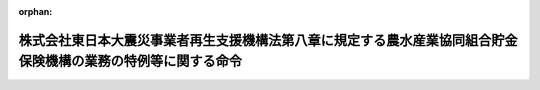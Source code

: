 .. _423M60000242002_20111128_000000000000000:

:orphan:

==============================================================================================================
株式会社東日本大震災事業者再生支援機構法第八章に規定する農水産業協同組合貯金保険機構の業務の特例等に関する命令
==============================================================================================================

.. raw:: html
    
    
    <main id="contentsLaw" class="active">
    <div id="innerDocument" class="active">
    
    
    
    
    <div style="margin-bottom: 12px;">
    <div id="lawTitleNo" style="font-size: 1.067rem; font-weight: bold;" class="_shokanBoxParent">平成二十三年内閣府・財務省・農林水産省令第二号<div class="_shokanBox"></div>
    <div class="_inyoBox" id="_inyo_"></div>
    </div>
    <div id="lawTitle" style="margin-left: 3rem; font-size: 1.5rem; font-weight: bold; line-height: 1.25em;" class="_shokanBoxParent">
    <span data-xpath="">株式会社東日本大震災事業者再生支援機構法第八章に規定する農水産業協同組合貯金保険機構の業務の特例等に関する命令</span><div class="_shokanBox" id="_shokan_"><div class="_shokanBtnIcons"></div></div>
    <div class="_inyoBox" id="_inyo_"></div>
    </div>
    </div><section id="EnactStatement" class="active EnactStatement"><div class="_div_EnactStatement _shokanBoxParent" style="text-indent: 1em;">
    <span data-xpath="">株式会社東日本大震災事業者再生支援機構法（平成二十三年法律第百十三号）第五十五条の規定により適用する農水産業協同組合貯金保険法（昭和四十八年法律第五十三号）第三十六条第二項及び株式会社東日本大震災事業者再生支援機構法第五十五条の規定により読み替えて適用する農水産業協同組合貯金保険法第四十四条の規定に基づき、株式会社東日本大震災事業者再生支援機構法第八章に規定する農水産業協同組合貯金保険機構の業務の特例等に関する命令を次のように定める。</span><div class="_shokanBox" id="_shokan_"><div class="_shokanBtnIcons"></div></div>
    <div class="_inyoBox" id="_inyo_"></div>
    </div></section><section id="MainProvision" class="active MainProvision"><section id="" class="active Article"><div style="margin-left: 1em; font-weight: bold;" class="_div_ArticleCaption _shokanBoxParent">
    <span data-xpath="">（業務の特例に係る業務方法書の記載事項）</span><div class="_shokanBox" id="_shokan_"><div class="_shokanBtnIcons"></div></div>
    <div class="_inyoBox" id="_inyo_"></div>
    </div>
    <div style="margin-left: 1em; text-indent: -1em;" id="" class="_div_ArticleTitle _shokanBoxParent">
    <span style="font-weight: bold;">第一条</span>　<span data-xpath="">農水産業協同組合貯金保険機構（以下「機構」という。）が株式会社東日本大震災事業者再生支援機構法（以下「法」という。）第五十四条第一項各号に掲げる業務を行う場合には、農水産業協同組合貯金保険法第三十六条第二項の主務省令で定める事項は、農水産業協同組合貯金保険法施行規則（昭和四十八年大蔵省・農林省令第一号）第一条の二各号に掲げる事項のほか、次に掲げる事項とする。</span><div class="_shokanBox" id="_shokan_"><div class="_shokanBtnIcons"></div></div>
    <div class="_inyoBox" id="_inyo_"></div>
    </div>
    <div id="" style="margin-left: 2em; text-indent: -1em;" class="_div_ItemSentence _shokanBoxParent">
    <span style="font-weight: bold;">一</span>　<span data-xpath="">法第五十四条第一項第一号の規定による株式会社東日本大震災事業者再生支援機構への出資に関する事項</span><div class="_shokanBox" id="_shokan_"><div class="_shokanBtnIcons"></div></div>
    <div class="_inyoBox" id="_inyo_"></div>
    </div>
    <div id="" style="margin-left: 2em; text-indent: -1em;" class="_div_ItemSentence _shokanBoxParent">
    <span style="font-weight: bold;">二</span>　<span data-xpath="">その他法第五十四条第一項各号に掲げる業務の方法に関する事項</span><div class="_shokanBox" id="_shokan_"><div class="_shokanBtnIcons"></div></div>
    <div class="_inyoBox" id="_inyo_"></div>
    </div></section><section id="" class="active Article"><div style="margin-left: 1em; font-weight: bold;" class="_div_ArticleCaption _shokanBoxParent">
    <span data-xpath="">（区分経理）</span><div class="_shokanBox" id="_shokan_"><div class="_shokanBtnIcons"></div></div>
    <div class="_inyoBox" id="_inyo_"></div>
    </div>
    <div style="margin-left: 1em; text-indent: -1em;" id="" class="_div_ArticleTitle _shokanBoxParent">
    <span style="font-weight: bold;">第二条</span>　<span data-xpath="">機構は、東日本大震災事業者再生支援勘定（法第五十四条第二項の規定により読み替えて準用する法第四十八条に規定する東日本大震災事業者再生支援勘定をいう。以下同じ。）において整理すべき事項がその他の勘定において整理すべき事項と共通の事項であるため、東日本大震災事業者再生支援勘定に係る部分を区分して整理することが困難なときは、当該事項については、機構が農林水産大臣、財務大臣及び金融庁長官の承認を受けて定める基準に従って、事業年度の期間中一括して整理し、当該事業年度の末日（東日本大震災事業者再生支援勘定の廃止の日の属する事業年度にあっては、その廃止の日）現在において各勘定に配分することにより整理することができる。</span><div class="_shokanBox" id="_shokan_"><div class="_shokanBtnIcons"></div></div>
    <div class="_inyoBox" id="_inyo_"></div>
    </div>
    <div style="margin-left: 1em; text-indent: -1em;" class="_div_ParagraphSentence _shokanBoxParent">
    <span style="font-weight: bold;">２</span>　<span data-xpath="">機構が法第五十四条第一項各号に掲げる業務を行う場合には、農水産業協同組合貯金保険法施行規則第三条中「及び危機対応勘定（法第百五条第一項に規定する危機対応勘定をいう。以下同じ。）」とあるのは「、危機対応勘定（法第百五条第一項に規定する危機対応勘定をいう。以下同じ。）及び東日本大震災事業者再生支援勘定（株式会社東日本大震災事業者再生支援機構法（平成二十三年法律第百十三号）第五十四条第二項の規定により読み替えて準用する同法第四十八条に規定する東日本大震災事業者再生支援勘定をいう。以下同じ。）」と、同令第六条中「及び危機対応勘定」とあるのは「、危機対応勘定及び東日本大震災事業者再生支援勘定」とする。</span><div class="_shokanBox" id="_shokan_"><div class="_shokanBtnIcons"></div></div>
    <div class="_inyoBox" id="_inyo_"></div>
    </div></section><section id="" class="active Article"><div style="margin-left: 1em; font-weight: bold;" class="_div_ArticleCaption _shokanBoxParent">
    <span data-xpath="">（利益及び損失の処理）</span><div class="_shokanBox" id="_shokan_"><div class="_shokanBtnIcons"></div></div>
    <div class="_inyoBox" id="_inyo_"></div>
    </div>
    <div style="margin-left: 1em; text-indent: -1em;" id="" class="_div_ArticleTitle _shokanBoxParent">
    <span style="font-weight: bold;">第三条</span>　<span data-xpath="">機構は、東日本大震災事業者再生支援勘定において、毎事業年度の損益計算上利益を生じたときは、前事業年度から繰り越した損失を埋め、なお残余があるときは、その残余の額は、積立金として整理しなければならない。</span><div class="_shokanBox" id="_shokan_"><div class="_shokanBtnIcons"></div></div>
    <div class="_inyoBox" id="_inyo_"></div>
    </div>
    <div style="margin-left: 1em; text-indent: -1em;" class="_div_ParagraphSentence _shokanBoxParent">
    <span style="font-weight: bold;">２</span>　<span data-xpath="">機構は、東日本大震災事業者再生支援勘定において、毎事業年度の損益計算上損失を生じたときは、前項の規定による積立金を減額して整理し、なお不足があるときは、その不足額は、繰越欠損金として整理しなければならない。</span><div class="_shokanBox" id="_shokan_"><div class="_shokanBtnIcons"></div></div>
    <div class="_inyoBox" id="_inyo_"></div>
    </div></section></section><section id="" class="active SupplProvision"><div class="_div_SupplProvisionLabel SupplProvisionLabel _shokanBoxParent" style="margin-bottom: 10px; margin-left: 3em; font-weight: bold;">
    <span data-xpath="">附　則</span><div class="_shokanBox" id="_shokan_"><div class="_shokanBtnIcons"></div></div>
    <div class="_inyoBox" id="_inyo_"></div>
    </div>
    <section class="active Paragraph"><div style="text-indent: 1em;" class="_div_ParagraphSentence _shokanBoxParent">
    <span data-xpath="">この命令は、公布の日から施行する。</span><div class="_shokanBox" id="_shokan_"><div class="_shokanBtnIcons"></div></div>
    <div class="_inyoBox" id="_inyo_"></div>
    </div></section></section>
    
    
    
    
    
    </div>
    </main>
    
    
